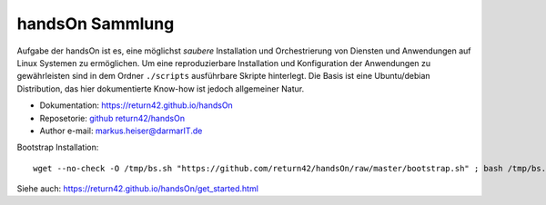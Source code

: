 .. -*- coding: utf-8; mode: rst -*-

================================================================================
                                handsOn Sammlung
================================================================================

Aufgabe der handsOn ist es, eine möglichst *saubere* Installation und
Orchestrierung von Diensten und Anwendungen auf Linux Systemen zu ermöglichen.
Um eine reproduzierbare Installation und Konfiguration der Anwendungen zu
gewährleisten sind in dem Ordner ``./scripts`` ausführbare Skripte hinterlegt.
Die Basis ist eine Ubuntu/debian Distribution, das hier dokumentierte Know-how
ist jedoch allgemeiner Natur.

* Dokumentation: https://return42.github.io/handsOn
* Reposetorie:   `github return42/handsOn <https://github.com/return42/handsOn>`_
* Author e-mail: markus.heiser@darmarIT.de

Bootstrap Installation::

  wget --no-check -O /tmp/bs.sh "https://github.com/return42/handsOn/raw/master/bootstrap.sh" ; bash /tmp/bs.sh

Siehe auch: https://return42.github.io/handsOn/get_started.html
